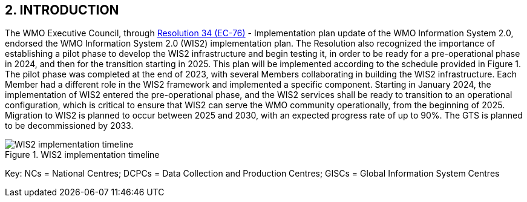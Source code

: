 == 2. INTRODUCTION

The WMO Executive Council, through https://library.wmo.int/idviewer/66258/1147[Resolution 34 (EC-76)] - Implementation plan update of the WMO Information System 2.0, endorsed the WMO Information System 2.0 (WIS2) implementation plan. The Resolution also recognized the importance of establishing a pilot phase to develop the WIS2 infrastructure and begin testing it, in order to be ready for a pre-operational phase in 2024, and then for the transition starting in 2025. This plan will be implemented according to the schedule provided in Figure 1. The pilot phase was completed at the end of 2023, with several Members collaborating in building the WIS2 infrastructure. Each Member had a different role in the WIS2 framework and implemented a specific component. Starting in January 2024, the implementation of WIS2 entered the pre-operational phase, and the WIS2 services shall be ready to transition to an operational configuration, which is critical to ensure that WIS2 can serve the WMO community operationally, from the beginning of 2025. Migration to WIS2 is planned to occur between 2025 and 2030, with an expected progress rate of up to 90%. The GTS is planned to be decommissioned by 2033.

.WIS2 implementation timeline
image::images/wis2-timeline.png[WIS2 implementation timeline]

Key: NCs = National Centres; DCPCs = Data Collection and Production Centres; GISCs = Global Information System Centres